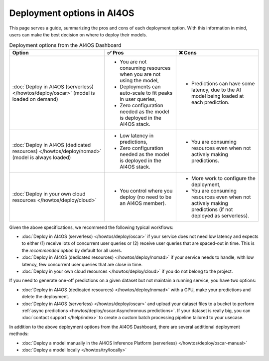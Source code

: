 Deployment options in AI4OS
===========================

This page serves a guide, summarizing the pros and cons of each deployment option.
With this information in mind, users can make the best decision on where to deploy their models.

.. list-table:: Deployment options from the AI4OS Dashboard
    :header-rows: 1

    * - Option
      - ✅ Pros
      - ❌ Cons
    * - :doc:`Deploy in AI4OS (serverless) </howtos/deploy/oscar>` (model is loaded on demand)
      - - You are not consuming resources when you are not using the model,
        - Deployments can auto-scale to fit peaks in user queries,
        - Zero configuration needed as the model is deployed in the AI4OS stack.
      - - Predictions can have some latency, due to the AI model being loaded at each prediction.
    * - :doc:`Deploy in AI4OS (dedicated resources) </howtos/deploy/nomad>` (model is always loaded)
      - - Low latency in predictions,
        - Zero configuration needed as the model is deployed in the AI4OS stack.
      - - You are consuming resources even when not actively making predictions.
    * - :doc:`Deploy in your own cloud resources </howtos/deploy/cloud>`
      - - You control where you deploy (no need to be an AI4OS member).
      - - More work to configure the deployment,
        - You are consuming resources even when not actively making predictions (if not deployed as serverless).

Given the above specifications, we recommend the following typical workflows:

* :doc:`Deploy in AI4OS (serverless) </howtos/deploy/oscar>` if your service does not need low latency and expects to either (1) receive lots of concurrent user queries or (2) receive user queries that are spaced-out in time.
  This is the *recommended option* by default for all users.
* :doc:`Deploy in AI4OS (dedicated resources) </howtos/deploy/nomad>` if your service needs to handle, with low latency, few concurrent user queries that are close in time.
* :doc:`Deploy in your own cloud resources </howtos/deploy/cloud>` if you do not belong to the project.

If you need to generate one-off predictions on a given dataset but not maintain a running service, you have two options:

* :doc:`Deploy in AI4OS (dedicated resources) </howtos/deploy/nomad>` with a GPU, make your predictions and delete the deployment.
* :doc:`Deploy in AI4OS (serverless) </howtos/deploy/oscar>` and upload your dataset files to a bucket to perform :ref:`async predictions <howtos/deploy/oscar:Asynchronous predictions>`. If your dataset is really big, you can :doc:`contact support </help/index>` to create a custom batch processing pipeline tailored to your usecase.

In addition to the above deployment options from the AI4OS Dashboard, there are several additional deployment methods:

* :doc:`Deploy a model manually in the AI4OS Inference Platform (serverless) </howtos/deploy/oscar-manual>`
* :doc:`Deploy a model locally </howtos/try/locally>`
